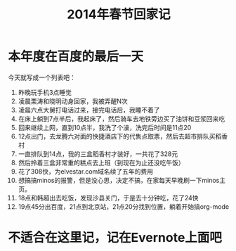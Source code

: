 #+TITLE: 2014年春节回家记

* 本年度在百度的最后一天

今天就写成一个列表吧：
1. 昨晚玩手机3点睡觉
2. 凌晨栗涛和晓明动身回家，我被弄醒N次
3. 凌晨六点大舅打电话过来，接完电话后，我睡不着了
4. 在床上躺到7点半后，我起床了，然后骑车去地铁旁边买了油饼和豆浆回来吃
5. 回来继续上网，直到10点半，我洗了个澡，洗完后时间是11点20
6. 12点出门，去龙腾六对面的快捷酒店下的代售点取票，然后去超市排队买稻香村
7. 一直排队到14点，我的三盒稻香村才装好，一共花了328元
8. 然后拎着三盒非常重的糕点去上班（到现在为止还没吃午饭）
9. 花了308快，为elvestar.com域名续了五年的费用
10. 想搞搞minos的报警，但是没心思，决定不搞，在家每天早晚刷一下minos主页。
11. 18点和韩超出去吃饭，发现沙县关门，于是去十分钟吃，花了24快
12. 19点45分出百度，21点到北京站，21点20分找到位置，躺着开始搞org-mode

* 不适合在这里记，记在Evernote上面吧

